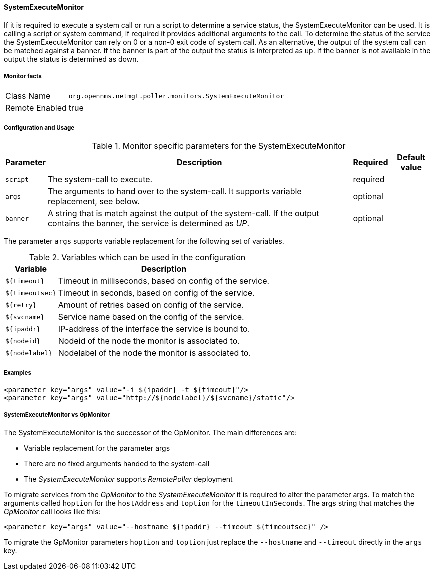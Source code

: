 
==== SystemExecuteMonitor

If it is required to execute a system call or run a script to determine a service status, the SystemExecuteMonitor can be used.
It is calling a script or system command, if required it provides additional arguments to the call.
To determine the status of the service the SystemExecuteMonitor can rely on 0 or a non-0 exit code of system call.
As an alternative, the output of the system call can be matched against a banner.
If the banner is part of the output the status is interpreted as up.
If the banner is not available in the output the status is determined as down.

===== Monitor facts

[options="autowidth"]
|===
| Class Name | `org.opennms.netmgt.poller.monitors.SystemExecuteMonitor`
| Remote Enabled | true
|===

===== Configuration and Usage

.Monitor specific parameters for the SystemExecuteMonitor
[options="header, autowidth"]
|===
| Parameter | Description                                                                                               | Required | Default value
| `script`  | The system-call to execute.                                                                               | required | `-`
| `args`    | The arguments to hand over to the system-call. It supports variable replacement, see below.               | optional | `-`
| `banner`  | A string that is match against the output of the system-call. If the output contains the banner, the
              service is determined as _UP_.                                                                            | optional | `-`
|===

The parameter `args` supports variable replacement for the following set of variables.

.Variables which can be used in the configuration
[options="header, autowidth"]
|===
| Variable        | Description
| `${timeout}`    | Timeout in milliseconds, based on config of the service.
| `${timeoutsec}` | Timeout in seconds, based on config of the service.
| `${retry}`      | Amount of retries based on config of the service.
| `${svcname}`    | Service name based on the config of the service.
| `${ipaddr}`     | IP-address of the interface the service is bound to.
| `${nodeid}`     | Nodeid of the node the monitor is associated to.
| `${nodelabel}`  | Nodelabel of the node the monitor is associated to.
|===

===== Examples

[source, xml]
----
<parameter key="args" value="-i ${ipaddr} -t ${timeout}"/>
<parameter key="args" value="http://${nodelabel}/${svcname}/static"/>
----

===== SystemExecuteMonitor vs GpMonitor

The SystemExecuteMonitor is the successor of the GpMonitor. The main differences are:

* Variable replacement for the parameter args
* There are no fixed arguments handed to the system-call
* The _SystemExecuteMonitor_ supports _RemotePoller_ deployment

To migrate services from the _GpMonitor_ to the _SystemExecuteMonitor_ it is required to alter the parameter args.
To match the arguments called `hoption` for the `hostAddress` and `toption` for the `timeoutInSeconds`.
The args string that matches the _GpMonitor_ call looks like this:

[source, xml]
----
<parameter key="args" value="--hostname ${ipaddr} --timeout ${timeoutsec}" />
----

To migrate the GpMonitor parameters `hoption` and `toption` just replace the `--hostname` and `--timeout` directly in the `args` key.
